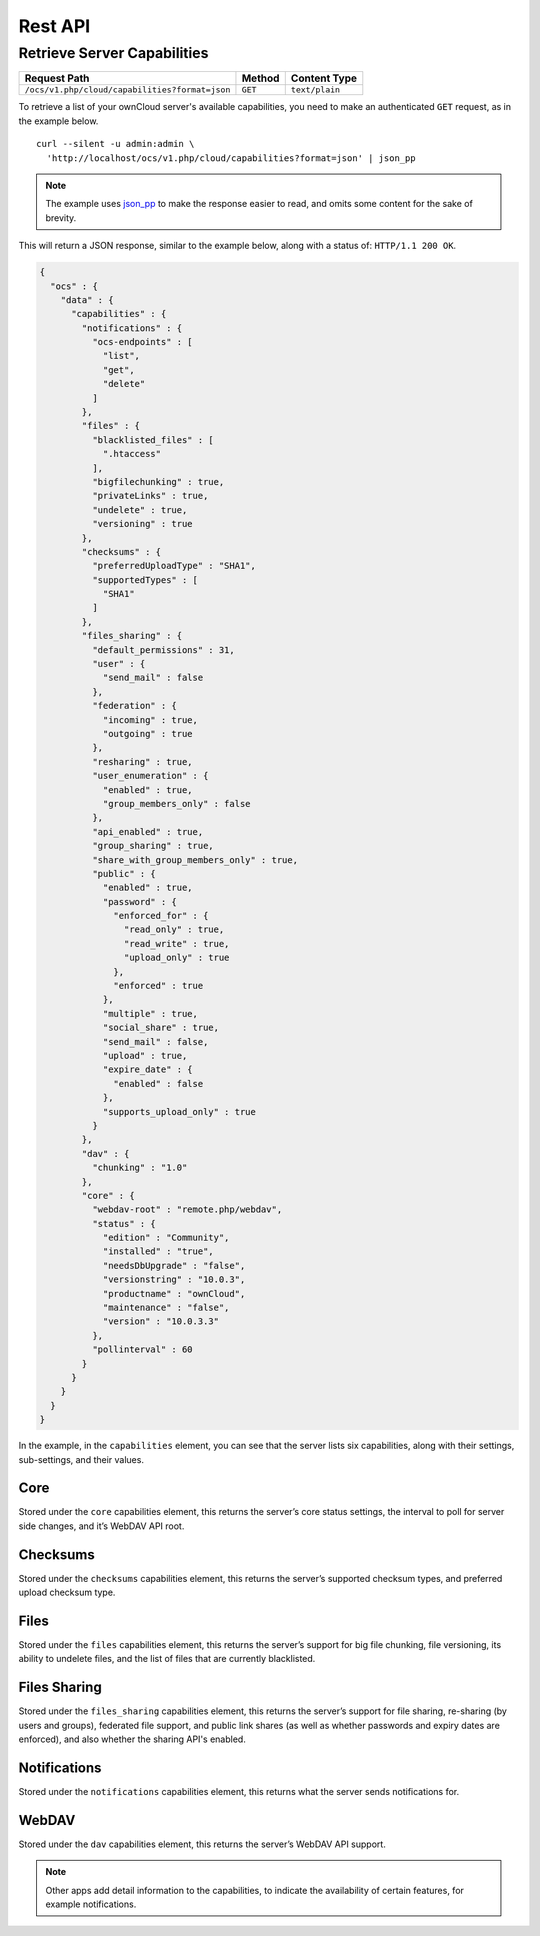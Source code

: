 ========
Rest API
========

Retrieve Server Capabilities
----------------------------

============================================== ============ ==============
Request Path                                   Method       Content Type
============================================== ============ ==============
``/ocs/v1.php/cloud/capabilities?format=json`` ``GET``      ``text/plain``
============================================== ============ ==============

To retrieve a list of your ownCloud server's available capabilities, you need to make an authenticated ``GET`` request, as in the example below.

::

  curl --silent -u admin:admin \
    'http://localhost/ocs/v1.php/cloud/capabilities?format=json' | json_pp

.. note::
   The example uses `json_pp`_ to make the response easier to read, and omits some content for the sake of brevity.
  
This will return a JSON response, similar to the example below, along with a status of: ``HTTP/1.1 200 OK``.

.. code-block:: json
   
  {
    "ocs" : {
      "data" : {
        "capabilities" : {
          "notifications" : {
            "ocs-endpoints" : [
              "list",
              "get",
              "delete"
            ]
          },
          "files" : {
            "blacklisted_files" : [
              ".htaccess"
            ],
            "bigfilechunking" : true,
            "privateLinks" : true,
            "undelete" : true,
            "versioning" : true
          },
          "checksums" : {
            "preferredUploadType" : "SHA1",
            "supportedTypes" : [
              "SHA1"
            ]
          },
          "files_sharing" : {
            "default_permissions" : 31,
            "user" : {
              "send_mail" : false
            },
            "federation" : {
              "incoming" : true,
              "outgoing" : true
            },
            "resharing" : true,
            "user_enumeration" : {
              "enabled" : true,
              "group_members_only" : false
            },
            "api_enabled" : true,
            "group_sharing" : true,
            "share_with_group_members_only" : true,
            "public" : {
              "enabled" : true,
              "password" : {
                "enforced_for" : {
                  "read_only" : true,
                  "read_write" : true,
                  "upload_only" : true
                },
                "enforced" : true
              },
              "multiple" : true,
              "social_share" : true,
              "send_mail" : false,
              "upload" : true,
              "expire_date" : {
                "enabled" : false
              },
              "supports_upload_only" : true
            }
          },
          "dav" : {
            "chunking" : "1.0"
          },
          "core" : {
            "webdav-root" : "remote.php/webdav",
            "status" : {
              "edition" : "Community",
              "installed" : "true",
              "needsDbUpgrade" : "false",
              "versionstring" : "10.0.3",
              "productname" : "ownCloud",
              "maintenance" : "false",
              "version" : "10.0.3.3"
            },
            "pollinterval" : 60
          }
        }
      }
    }
  }


In the example, in the ``capabilities`` element, you can see that the server lists six capabilities, along with their settings, sub-settings, and their values.

Core
~~~~

Stored under the ``core`` capabilities element, this returns the server’s core status settings, the interval to poll for server side changes, and it’s WebDAV API root.

Checksums     
~~~~~~~~~

Stored under the ``checksums`` capabilities element, this returns the server’s supported checksum types, and preferred upload checksum type.

Files
~~~~~

Stored under the ``files`` capabilities element, this returns the server’s support for big file chunking, file versioning, its ability to undelete files, and the list of files that are currently blacklisted.

Files Sharing
~~~~~~~~~~~~~

Stored under the ``files_sharing`` capabilities element, this returns the server’s support for file sharing, re-sharing (by users and groups), federated file support, and public link shares (as well as whether passwords and expiry dates are enforced), and also whether the sharing API's enabled.

Notifications
~~~~~~~~~~~~~

Stored under the ``notifications`` capabilities element, this returns what the server sends notifications for. 

WebDAV
~~~~~~

Stored under the ``dav`` capabilities element, this returns the server’s WebDAV API support.

.. note::
   Other apps add detail information to the capabilities, to indicate the availability of certain features, for example notifications.

.. Links
   
.. _json_pp: http://search.cpan.org/~makamaka/JSON-PP-2.27103/bin/json_pp
